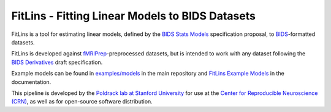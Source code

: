 FitLins - Fitting Linear Models to BIDS Datasets
================================================

.. image:: https://zenodo.org/badge/DOI/10.5281/zenodo.1306215.svg
   :target: https://doi.org/10.5281/zenodo.1306215

.. image:: https://codecov.io/gh/poldracklab/fitlins/branch/master/graph/badge.svg
   :target: https://codecov.io/gh/poldracklab/fitlins

.. image:: https://circleci.com/gh/poldracklab/fitlins.svg?style=svg
   :target: https://circleci.com/gh/poldracklab/fitlins

FitLins is a tool for estimating linear models, defined by the
`BIDS Stats Models`_ specification proposal, to `BIDS`_-formatted datasets.

FitLins is developed against `fMRIPrep`_-preprocessed datasets, but is intended to
work with any dataset following the `BIDS Derivatives`_ draft specification.

Example models can be found in `examples/models`_ in the main repository and
`FitLins Example Models`_ in the documentation.

This pipeline is developed by the `Poldrack lab at Stanford University
<https://poldracklab.stanford.edu/>`_ for use at the `Center for Reproducible
Neuroscience (CRN) <http://reproducibility.stanford.edu/>`_, as well as for
open-source software distribution.

.. _BIDS: https://bids.neuroimaging.io/
.. _`BIDS Stats Models`: https://bids-specification.github.io/stats-models/
.. _`BIDS Derivatives`: https://bids-specification.readthedocs.io/en/derivatives/05-derivatives/01-introduction.html
.. _BIDS-Apps: http://bids-apps.neuroimaging.io
.. _fMRIPrep: https://fmriprep.readthedocs.io
.. _`OpenFMRI dataset ds000030`: http://datasets.datalad.org/?dir=/openfmri/ds000030/
.. _Zenodo: https://doi.org/10.5281/zenodo.1306215
.. _examples/models: https://github.com/poldracklab/fitlins/tree/master/examples/models/
.. _`FitLins Example Models`: https://fitlins.readthedocs.io/en/latest/examples/models.html
